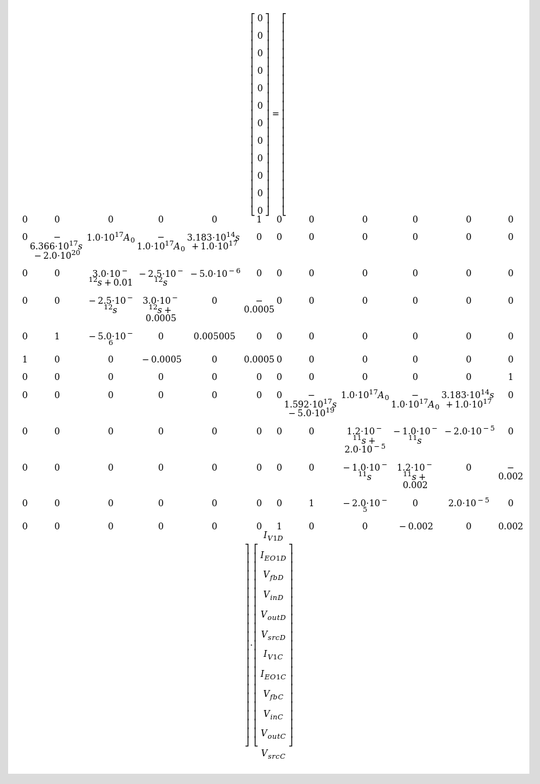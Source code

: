 .. math::

    \left[\begin{matrix}0\\0\\0\\0\\0\\0\\0\\0\\0\\0\\0\\0\end{matrix}\right]=\left[\begin{array}{cccccccccccc}0 & 0 & 0 & 0 & 0 & 1 & 0 & 0 & 0 & 0 & 0 & 0\\0 & - 6.366 \cdot 10^{17} s - 2.0 \cdot 10^{20} & 1.0 \cdot 10^{17} A_{0} & - 1.0 \cdot 10^{17} A_{0} & 3.183 \cdot 10^{14} s + 1.0 \cdot 10^{17} & 0 & 0 & 0 & 0 & 0 & 0 & 0\\0 & 0 & 3.0 \cdot 10^{-12} s + 0.01 & - 2.5 \cdot 10^{-12} s & -5.0 \cdot 10^{-6} & 0 & 0 & 0 & 0 & 0 & 0 & 0\\0 & 0 & - 2.5 \cdot 10^{-12} s & 3.0 \cdot 10^{-12} s + 0.0005 & 0 & -0.0005 & 0 & 0 & 0 & 0 & 0 & 0\\0 & 1 & -5.0 \cdot 10^{-6} & 0 & 0.005005 & 0 & 0 & 0 & 0 & 0 & 0 & 0\\1 & 0 & 0 & -0.0005 & 0 & 0.0005 & 0 & 0 & 0 & 0 & 0 & 0\\0 & 0 & 0 & 0 & 0 & 0 & 0 & 0 & 0 & 0 & 0 & 1\\0 & 0 & 0 & 0 & 0 & 0 & 0 & - 1.592 \cdot 10^{17} s - 5.0 \cdot 10^{19} & 1.0 \cdot 10^{17} A_{0} & - 1.0 \cdot 10^{17} A_{0} & 3.183 \cdot 10^{14} s + 1.0 \cdot 10^{17} & 0\\0 & 0 & 0 & 0 & 0 & 0 & 0 & 0 & 1.2 \cdot 10^{-11} s + 2.0 \cdot 10^{-5} & - 1.0 \cdot 10^{-11} s & -2.0 \cdot 10^{-5} & 0\\0 & 0 & 0 & 0 & 0 & 0 & 0 & 0 & - 1.0 \cdot 10^{-11} s & 1.2 \cdot 10^{-11} s + 0.002 & 0 & -0.002\\0 & 0 & 0 & 0 & 0 & 0 & 0 & 1 & -2.0 \cdot 10^{-5} & 0 & 2.0 \cdot 10^{-5} & 0\\0 & 0 & 0 & 0 & 0 & 0 & 1 & 0 & 0 & -0.002 & 0 & 0.002\end{array}\right]\cdot \left[\begin{matrix}I_{V1 D}\\I_{E O1 D}\\V_{fb D}\\V_{in D}\\V_{out D}\\V_{src D}\\I_{V1 C}\\I_{E O1 C}\\V_{fb C}\\V_{in C}\\V_{out C}\\V_{src C}\end{matrix}\right]

